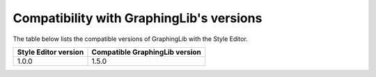=========================================
Compatibility with GraphingLib's versions
=========================================

The table below lists the compatible versions of GraphingLib with the Style Editor.

+----------------------+--------------------------------+
| Style Editor version | Compatible GraphingLib version |
+======================+================================+
| 1.0.0                | 1.5.0                          |
+----------------------+--------------------------------+
